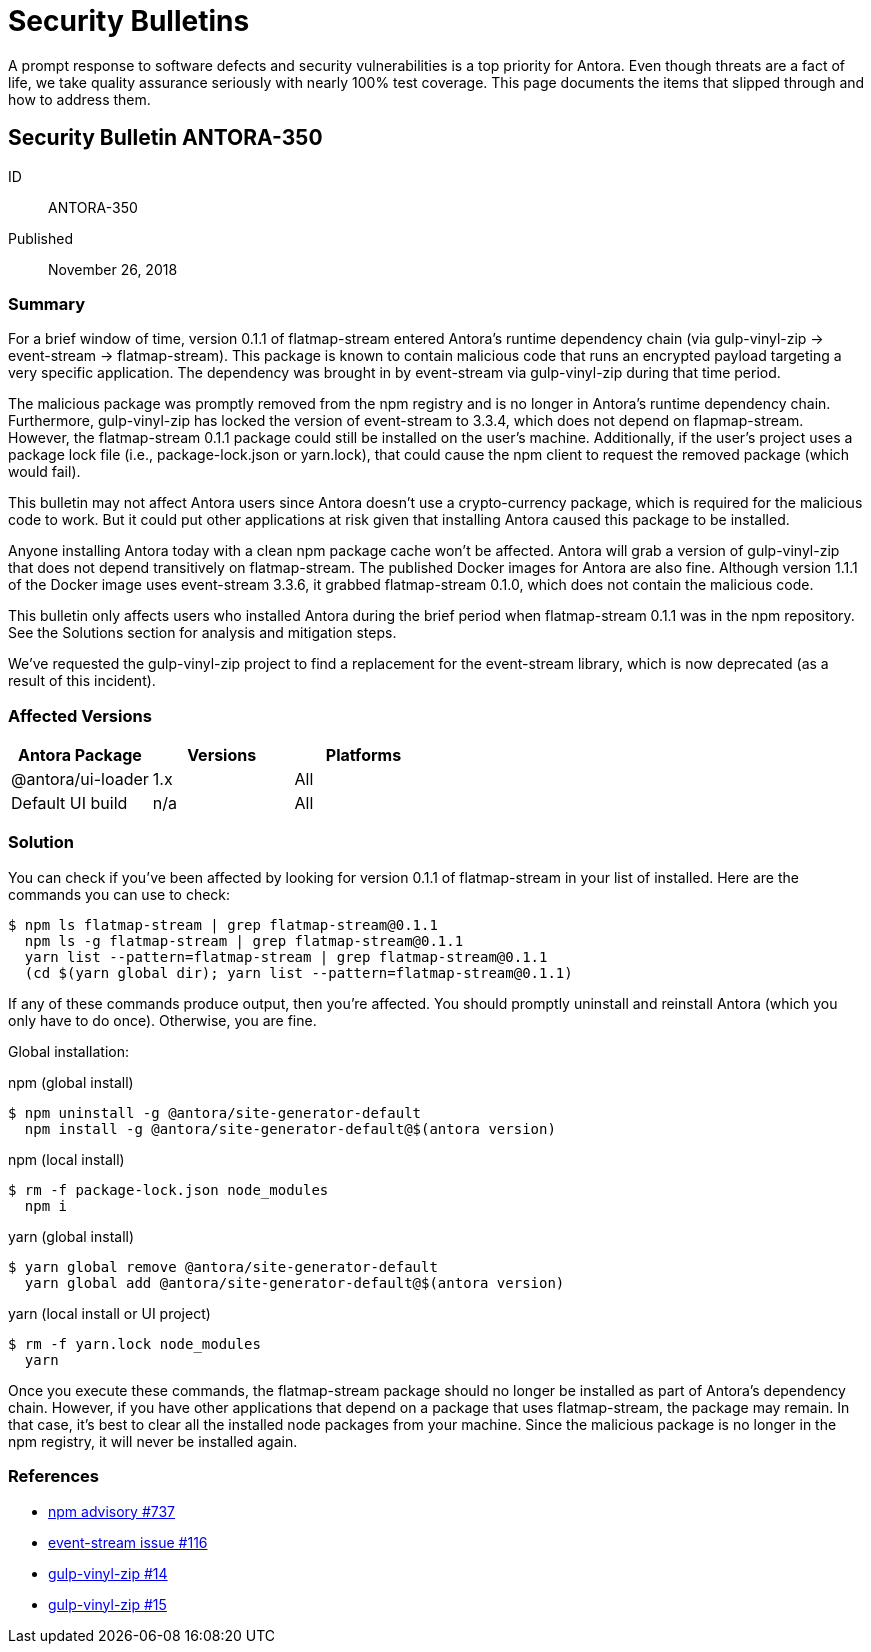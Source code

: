 = Security Bulletins

A prompt response to software defects and security vulnerabilities is a top priority for Antora.
Even though threats are a fact of life, we take quality assurance seriously with nearly 100% test coverage.
This page documents the items that slipped through and how to address them.

== Security Bulletin ANTORA-350

ID:: ANTORA-350
Published:: November 26, 2018

=== Summary

For a brief window of time, version 0.1.1 of flatmap-stream entered Antora's runtime dependency chain (via gulp-vinyl-zip -> event-stream -> flatmap-stream).
This package is known to contain malicious code that runs an encrypted payload targeting a very specific application.
The dependency was brought in by event-stream via gulp-vinyl-zip during that time period.

The malicious package was promptly removed from the npm registry and is no longer in Antora's runtime dependency chain.
Furthermore, gulp-vinyl-zip has locked the version of event-stream to 3.3.4, which does not depend on flapmap-stream.
However, the flatmap-stream 0.1.1 package could still be installed on the user's machine.
Additionally, if the user's project uses a package lock file (i.e., package-lock.json or yarn.lock), that could cause the npm client to request the removed package (which would fail).

This bulletin may not affect Antora users since Antora doesn't use a crypto-currency package, which is required for the malicious code to work.
But it could put other applications at risk given that installing Antora caused this package to be installed.

Anyone installing Antora today with a clean npm package cache won't be affected.
Antora will grab a version of gulp-vinyl-zip that does not depend transitively on flatmap-stream.
The published Docker images for Antora are also fine.
Although version 1.1.1 of the Docker image uses event-stream 3.3.6, it grabbed flatmap-stream 0.1.0, which does not contain the malicious code.

This bulletin only affects users who installed Antora during the brief period when flatmap-stream 0.1.1 was in the npm repository.
See the Solutions section for analysis and mitigation steps.

We've requested the gulp-vinyl-zip project to find a replacement for the event-stream library, which is now deprecated (as a result of this incident).

=== Affected Versions

|===
|Antora Package |Versions |Platforms

|@antora/ui-loader
|1.x
|All

|Default UI build
|n/a
|All
|===

=== Solution

You can check if you've been affected by looking for version 0.1.1 of flatmap-stream in your list of installed.
Here are the commands you can use to check:

 $ npm ls flatmap-stream | grep flatmap-stream@0.1.1
   npm ls -g flatmap-stream | grep flatmap-stream@0.1.1
   yarn list --pattern=flatmap-stream | grep flatmap-stream@0.1.1
   (cd $(yarn global dir); yarn list --pattern=flatmap-stream@0.1.1)

If any of these commands produce output, then you're affected.
You should promptly uninstall and reinstall Antora (which you only have to do once).
Otherwise, you are fine.

Global installation:

.npm (global install)
 $ npm uninstall -g @antora/site-generator-default
   npm install -g @antora/site-generator-default@$(antora version)

.npm (local install)
 $ rm -f package-lock.json node_modules
   npm i

.yarn (global install)
 $ yarn global remove @antora/site-generator-default
   yarn global add @antora/site-generator-default@$(antora version)

.yarn (local install or UI project)
 $ rm -f yarn.lock node_modules
   yarn

Once you execute these commands, the flatmap-stream package should no longer be installed as part of Antora's dependency chain.
However, if you have other applications that depend on a package that uses flatmap-stream, the package may remain.
In that case, it's best to clear all the installed node packages from your machine.
Since the malicious package is no longer in the npm registry, it will never be installed again.

=== References

* https://www.npmjs.com/advisories/737[npm advisory #737^]
* https://github.com/dominictarr/event-stream/issues/116[event-stream issue #116^]
* https://github.com/joaomoreno/gulp-vinyl-zip/issues/14[gulp-vinyl-zip #14^]
* https://github.com/joaomoreno/gulp-vinyl-zip/issues/15[gulp-vinyl-zip #15^]
